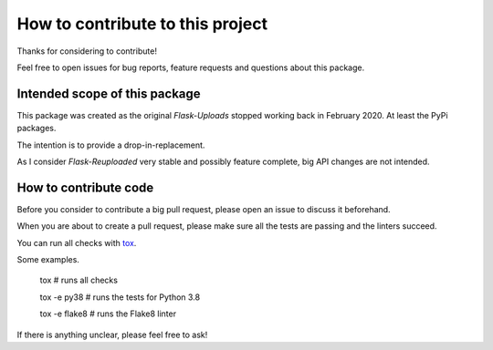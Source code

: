How to contribute to this project
=================================

Thanks for considering to contribute!

Feel free to open issues for bug reports, feature requests and questions about this package.

Intended scope of this package
------------------------------

This package was created as the original `Flask-Uploads` stopped working back in February 2020.
At least the PyPi packages.

The intention is to provide a drop-in-replacement.

As I consider `Flask-Reuploaded` very stable and possibly feature complete,
big API changes are not intended.


How to contribute code
----------------------

Before you consider to contribute a big pull request,
please open an issue to discuss it beforehand.

When you are about to create a pull request,
please make sure all the tests are passing and the linters succeed.

You can run all checks with `tox <https://tox.readthedocs.io/en/latest/>`_.

Some examples.

	tox  # runs all checks

	tox -e py38  # runs the tests for Python 3.8

	tox -e flake8  # runs the Flake8 linter

If there is anything unclear, please feel free to ask!
